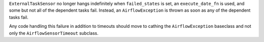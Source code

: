 ``ExternalTaskSensor`` no longer hangs indefinitely when ``failed_states`` is set, an ``execute_date_fn`` is used, and some but not all of the dependent tasks fail. Instead, an ``AirflowException`` is thrown as soon as any of the dependent tasks fail.

Any code handling this failure in addition to timeouts should move to cathing the ``AirflowException`` baseclass and not only the ``AirflowSensorTimeout`` subclass.
